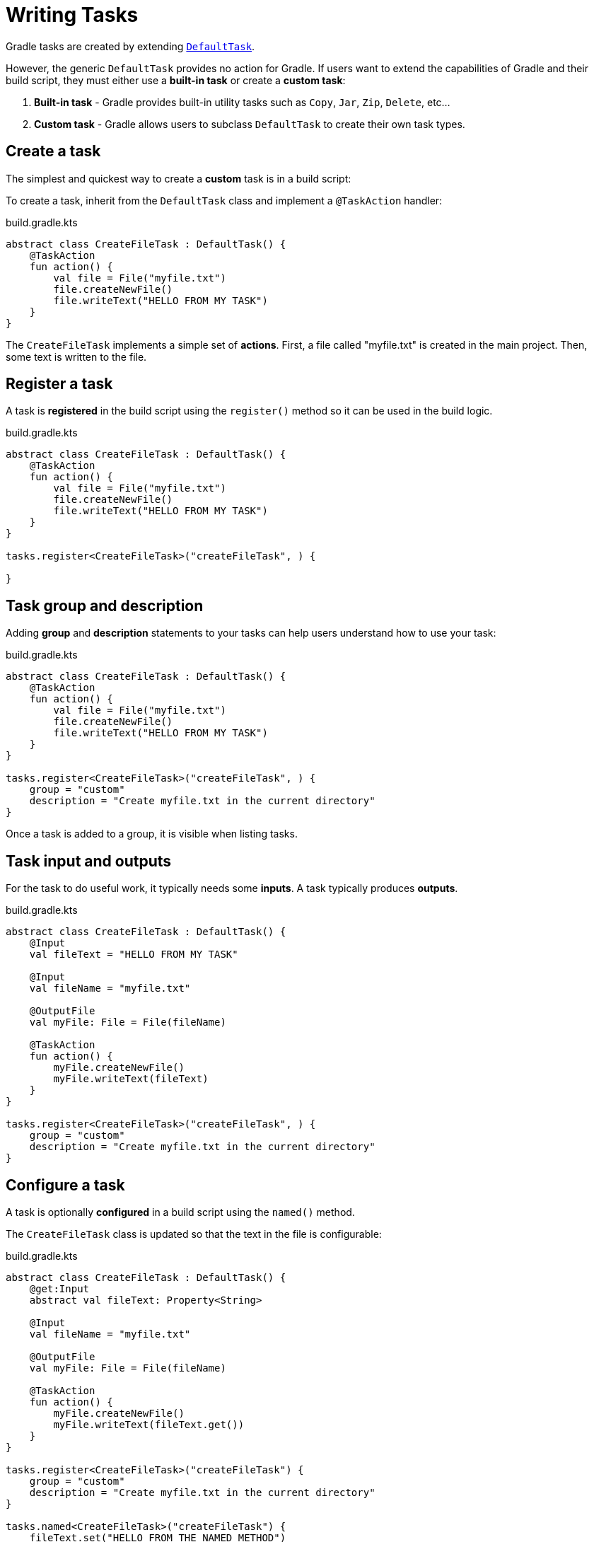 // Copyright (C) 2023 Gradle, Inc.
//
// Licensed under the Creative Commons Attribution-Noncommercial-ShareAlike 4.0 International License.;
// you may not use this file except in compliance with the License.
// You may obtain a copy of the License at
//
//      https://creativecommons.org/licenses/by-nc-sa/4.0/
//
// Unless required by applicable law or agreed to in writing, software
// distributed under the License is distributed on an "AS IS" BASIS,
// WITHOUT WARRANTIES OR CONDITIONS OF ANY KIND, either express or implied.
// See the License for the specific language governing permissions and
// limitations under the License.

[[writing_tasks]]
= Writing Tasks

Gradle tasks are created by extending link:{groovyDslPath}/org.gradle.api.DefaultTask.html[`DefaultTask`].

However, the generic `DefaultTask` provides no action for Gradle.
If users want to extend the capabilities of Gradle and their build script, they must either use a *built-in task* or create a *custom task*:

1. *Built-in task* - Gradle provides built-in utility tasks such as `Copy`, `Jar`, `Zip`, `Delete`, etc...
2. *Custom task* - Gradle allows users to subclass `DefaultTask` to create their own task types.

[[sec:sample_task]]
== Create a task

The simplest and quickest way to create a *custom* task is in a build script:

To create a task, inherit from the `DefaultTask` class and implement a `@TaskAction` handler:

.build.gradle.kts
[source,kotlin]
----
abstract class CreateFileTask : DefaultTask() {
    @TaskAction
    fun action() {
        val file = File("myfile.txt")
        file.createNewFile()
        file.writeText("HELLO FROM MY TASK")
    }
}
----

The `CreateFileTask` implements a simple set of *actions*.
First, a file called "myfile.txt" is created in the main project.
Then, some text is written to the file.

== Register a task

A task is *registered* in the build script using the `register()` method so it can be used in the build logic.

.build.gradle.kts
[source,kotlin]
----
abstract class CreateFileTask : DefaultTask() {
    @TaskAction
    fun action() {
        val file = File("myfile.txt")
        file.createNewFile()
        file.writeText("HELLO FROM MY TASK")
    }
}

tasks.register<CreateFileTask>("createFileTask", ) {

}
----

== Task group and description

Adding *group* and *description* statements to your tasks can help users understand how to use your task:

.build.gradle.kts
[source,kotlin]
----
abstract class CreateFileTask : DefaultTask() {
    @TaskAction
    fun action() {
        val file = File("myfile.txt")
        file.createNewFile()
        file.writeText("HELLO FROM MY TASK")
    }
}

tasks.register<CreateFileTask>("createFileTask", ) {
    group = "custom"
    description = "Create myfile.txt in the current directory"
}
----

Once a task is added to a group, it is visible when listing tasks.

== Task input and outputs

For the task to do useful work, it typically needs some *inputs*.
A task typically produces *outputs*.

.build.gradle.kts
[source,kotlin]
----
abstract class CreateFileTask : DefaultTask() {
    @Input
    val fileText = "HELLO FROM MY TASK"

    @Input
    val fileName = "myfile.txt"

    @OutputFile
    val myFile: File = File(fileName)

    @TaskAction
    fun action() {
        myFile.createNewFile()
        myFile.writeText(fileText)
    }
}

tasks.register<CreateFileTask>("createFileTask", ) {
    group = "custom"
    description = "Create myfile.txt in the current directory"
}
----

== Configure a task

A task is optionally *configured* in a build script using the `named()` method.

The `CreateFileTask` class is updated so that the text in the file is configurable:

.build.gradle.kts
[source,kotlin]
----
abstract class CreateFileTask : DefaultTask() {
    @get:Input
    abstract val fileText: Property<String>

    @Input
    val fileName = "myfile.txt"

    @OutputFile
    val myFile: File = File(fileName)

    @TaskAction
    fun action() {
        myFile.createNewFile()
        myFile.writeText(fileText.get())
    }
}

tasks.register<CreateFileTask>("createFileTask") {
    group = "custom"
    description = "Create myfile.txt in the current directory"
}

tasks.named<CreateFileTask>("createFileTask") {
    fileText.set("HELLO FROM THE NAMED METHOD")
}
----

In the `named()` method, we find the `createFileTask` task and set the text that will be written to the file.

[.text-right]
**Next Step:** <<plugins.adoc#plugins,Learn how to use Plugins>> >>

